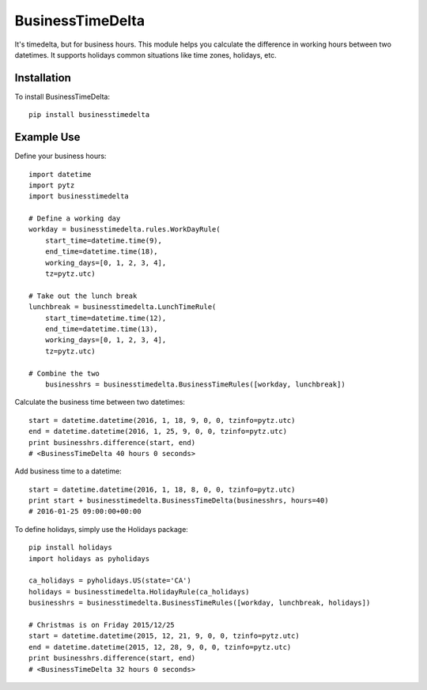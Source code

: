 =================
BusinessTimeDelta
=================
It's timedelta, but for business hours. This module helps you calculate the difference in working hours between two datetimes. It supports holidays common situations like time zones, holidays, etc.

Installation
------------

To install BusinessTimeDelta: ::

    pip install businesstimedelta


Example Use
-----------

Define your business hours::

    import datetime
    import pytz
    import businesstimedelta

    # Define a working day
    workday = businesstimedelta.rules.WorkDayRule(
        start_time=datetime.time(9),
        end_time=datetime.time(18),
        working_days=[0, 1, 2, 3, 4],
        tz=pytz.utc)

    # Take out the lunch break
    lunchbreak = businesstimedelta.LunchTimeRule(
        start_time=datetime.time(12),
        end_time=datetime.time(13),
        working_days=[0, 1, 2, 3, 4],
        tz=pytz.utc)

    # Combine the two
        businesshrs = businesstimedelta.BusinessTimeRules([workday, lunchbreak])

Calculate the business time between two datetimes::

    start = datetime.datetime(2016, 1, 18, 9, 0, 0, tzinfo=pytz.utc)
    end = datetime.datetime(2016, 1, 25, 9, 0, 0, tzinfo=pytz.utc)
    print businesshrs.difference(start, end)
    # <BusinessTimeDelta 40 hours 0 seconds>

Add business time to a datetime::

    start = datetime.datetime(2016, 1, 18, 8, 0, 0, tzinfo=pytz.utc)
    print start + businesstimedelta.BusinessTimeDelta(businesshrs, hours=40)
    # 2016-01-25 09:00:00+00:00

To define holidays, simply use the Holidays package::

    pip install holidays
    import holidays as pyholidays

    ca_holidays = pyholidays.US(state='CA')
    holidays = businesstimedelta.HolidayRule(ca_holidays)
    businesshrs = businesstimedelta.BusinessTimeRules([workday, lunchbreak, holidays])

    # Christmas is on Friday 2015/12/25
    start = datetime.datetime(2015, 12, 21, 9, 0, 0, tzinfo=pytz.utc)
    end = datetime.datetime(2015, 12, 28, 9, 0, 0, tzinfo=pytz.utc)
    print businesshrs.difference(start, end)
    # <BusinessTimeDelta 32 hours 0 seconds>
